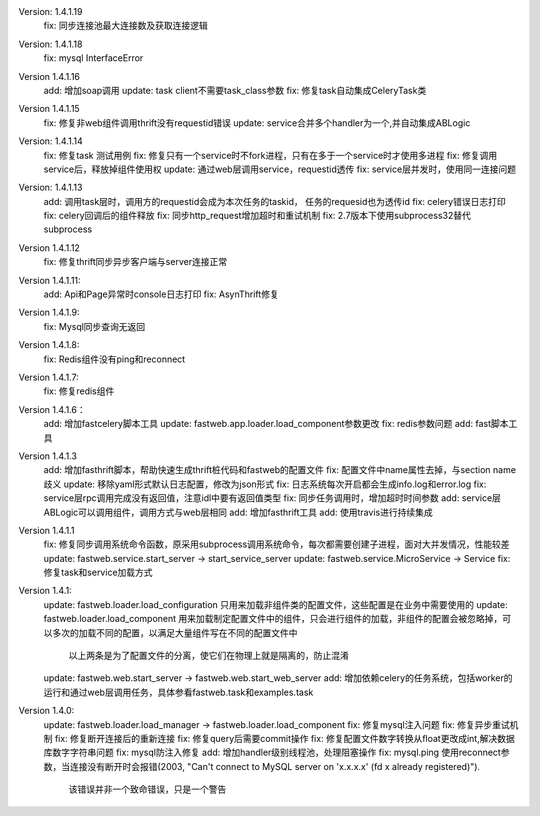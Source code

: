 Version: 1.4.1.19
    fix: 同步连接池最大连接数及获取连接逻辑

Version: 1.4.1.18
    fix: mysql InterfaceError

Version 1.4.1.16
    add: 增加soap调用
    update: task client不需要task_class参数
    fix: 修复task自动集成CeleryTask类

Version 1.4.1.15
    fix: 修复非web组件调用thrift没有requestid错误
    update: service合并多个handler为一个,并自动集成ABLogic

Version: 1.4.1.14
    fix: 修复task 测试用例
    fix: 修复只有一个service时不fork进程，只有在多于一个service时才使用多进程
    fix: 修复调用service后，释放掉组件使用权
    update: 通过web层调用service，requestid透传
    fix: service层并发时，使用同一连接问题

Version: 1.4.1.13
    add: 调用task层时，调用方的requestid会成为本次任务的taskid， 任务的requesid也为透传id
    fix: celery错误日志打印
    fix: celery回调后的组件释放
    fix: 同步http_request增加超时和重试机制
    fix: 2.7版本下使用subprocess32替代subprocess


Version 1.4.1.12
    fix: 修复thrift同步异步客户端与server连接正常


Version 1.4.1.11:
    add: Api和Page异常时console日志打印
    fix: AsynThrift修复


Version 1.4.1.9:
    fix: Mysql同步查询无返回


Version 1.4.1.8:
    fix: Redis组件没有ping和reconnect


Version 1.4.1.7:
    fix: 修复redis组件


Version 1.4.1.6：
    add: 增加fastcelery脚本工具
    update: fastweb.app.loader.load_component参数更改
    fix: redis参数问题
    add: fast脚本工具

Version 1.4.1.3
    add: 增加fasthrift脚本，帮助快速生成thrift桩代码和fastweb的配置文件
    fix: 配置文件中name属性去掉，与section name歧义
    update: 移除yaml形式默认日志配置，修改为json形式
    fix: 日志系统每次开启都会生成info.log和error.log
    fix: service层rpc调用完成没有返回值，注意idl中要有返回值类型
    fix: 同步任务调用时，增加超时时间参数
    add: service层ABLogic可以调用组件，调用方式与web层相同
    add: 增加fasthrift工具
    add: 使用travis进行持续集成


Version 1.4.1.1
    fix: 修复同步调用系统命令函数，原采用subprocess调用系统命令，每次都需要创建子进程，面对大并发情况，性能较差
    update: fastweb.service.start_server -> start_service_server
    update: fastweb.service.MicroService -> Service
    fix: 修复task和service加载方式


Version 1.4.1:
    update: fastweb.loader.load_configuration 只用来加载非组件类的配置文件，这些配置是在业务中需要使用的
    update: fastweb.loader.load_component 用来加载制定配置文件中的组件，只会进行组件的加载，非组件的配置会被忽略掉，可以多次的加载不同的配置，以满足大量组件写在不同的配置文件中
            以上两条是为了配置文件的分离，使它们在物理上就是隔离的，防止混淆
    update: fastweb.web.start_server -> fastweb.web.start_web_server
    add: 增加依赖celery的任务系统，包括worker的运行和通过web层调用任务，具体参看fastweb.task和examples.task


Version 1.4.0:
    update: fastweb.loader.load_manager -> fastweb.loader.load_component
    fix: 修复mysql注入问题
    fix: 修复异步重试机制
    fix: 修复断开连接后的重新连接
    fix: 修复query后需要commit操作
    fix: 修复配置文件数字转换从float更改成int,解决数据库数字字符串问题
    fix: mysql防注入修复
    add: 增加handler级别线程池，处理阻塞操作
    fix: mysql.ping 使用reconnect参数，当连接没有断开时会报错(2003, "Can't connect to MySQL server on 'x.x.x.x' (fd x already registered)").
         该错误并非一个致命错误，只是一个警告





